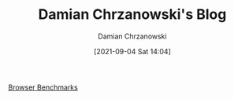 #+TITLE: Damian Chrzanowski's Blog
#+DATE: [2021-09-04 Sat 14:04]
#+AUTHOR: Damian Chrzanowski
#+EMAIL: pjdamian.chrzanowski@gmail.com
#+OPTIONS: TOC:2 num:2
#+HTML_HEAD: <link href="https://fonts.googleapis.com/css?family=Source+Sans+Pro" rel="stylesheet">
#+HTML_HEAD: <link rel="stylesheet" type="text/css" href="assets/org.css"/>
#+HTML_HEAD: <link rel="stylesheet" type="text/css" href="assets/org_index.css"/>
#+HTML_HEAD: <link rel="icon" href="assets/favicon.ico">

[[file:browser_benchmark/benchmarks.org][Browser Benchmarks]]

#+BEGIN_EXPORT html
<script src="assets/jquery-3.3.1.min.js"></script>
<script src="assets/notes.js"></script>
#+END_EXPORT
